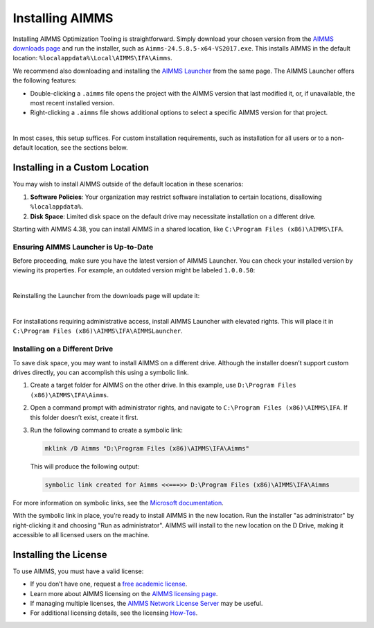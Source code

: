 Installing AIMMS 
=================

.. meta::
   :description: Guide to installing AIMMS in a custom location and making it available for all users.
   :keywords: AIMMS, installation, all users, disk drive, custom location

Installing AIMMS Optimization Tooling is straightforward. Simply download your chosen version from the `AIMMS downloads page <https://www.aimms.com/support/downloads>`_ and run the installer, such as ``Aimms-24.5.8.5-x64-VS2017.exe``. This installs AIMMS in the default location: ``%localappdata%\Local\AIMMS\IFA\Aimms``.

We recommend also downloading and installing the `AIMMS Launcher <https://www.aimms.com/support/downloads#aimms-other-download>`_ from the same page. The AIMMS Launcher offers the following features:

* Double-clicking a ``.aimms`` file opens the project with the AIMMS version that last modified it, or, if unavailable, the most recent installed version.
* Right-clicking a ``.aimms`` file shows additional options to select a specific AIMMS version for that project.

.. image:: images/aimms-right-click.png
   :align: center

|

In most cases, this setup suffices. For custom installation requirements, such as installation for all users or to a non-default location, see the sections below.

Installing in a Custom Location
-------------------------------

You may wish to install AIMMS outside of the default location in these scenarios:

1. **Software Policies**: Your organization may restrict software installation to certain locations, disallowing ``%localappdata%``.
2. **Disk Space**: Limited disk space on the default drive may necessitate installation on a different drive.

Starting with AIMMS 4.38, you can install AIMMS in a shared location, like ``C:\Program Files (x86)\AIMMS\IFA``.

Ensuring AIMMS Launcher is Up-to-Date
~~~~~~~~~~~~~~~~~~~~~~~~~~~~~~~~~~~~~~~

Before proceeding, make sure you have the latest version of AIMMS Launcher. You can check your installed version by viewing its properties. For example, an outdated version might be labeled ``1.0.0.50``:

.. image:: images/LauncherTooOld.png
   :align: center

|

Reinstalling the Launcher from the downloads page will update it:

.. image:: images/LauncherRefreshed.png
   :align: center

|

For installations requiring administrative access, install AIMMS Launcher with elevated rights. This will place it in ``C:\Program Files (x86)\AIMMS\IFA\AIMMSLauncher``.

Installing on a Different Drive
~~~~~~~~~~~~~~~~~~~~~~~~~~~~~~~~~~~~~~~

To save disk space, you may want to install AIMMS on a different drive. Although the installer doesn’t support custom drives directly, you can accomplish this using a symbolic link.

1. Create a target folder for AIMMS on the other drive. In this example, use ``D:\Program Files (x86)\AIMMS\IFA\Aimms``.

2. Open a command prompt with administrator rights, and navigate to ``C:\Program Files (x86)\AIMMS\IFA``. If this folder doesn’t exist, create it first.

3. Run the following command to create a symbolic link:

   .. code-block:: none

      mklink /D Aimms "D:\Program Files (x86)\AIMMS\IFA\Aimms"

   This will produce the following output:

   .. code-block:: none

      symbolic link created for Aimms <<===>> D:\Program Files (x86)\AIMMS\IFA\Aimms

For more information on symbolic links, see the `Microsoft documentation <https://docs.microsoft.com/en-us/windows-server/administration/windows-commands/mklink>`_.

With the symbolic link in place, you’re ready to install AIMMS in the new location. Run the installer "as administrator" by right-clicking it and choosing "Run as administrator". AIMMS will install to the new location on the D Drive, making it accessible to all licensed users on the machine.

Installing the License
----------------------

To use AIMMS, you must have a valid license:

* If you don’t have one, request a `free academic license <https://www.aimms.com/support/licensing/academic-license/>`_.
* Learn more about AIMMS licensing on the `AIMMS licensing page <https://www.aimms.com/support/licensing/>`_.
* If managing multiple licenses, the `AIMMS Network License Server <https://www.aimms.com/support/downloads#aimms-other-download>`_ may be useful.
* For additional licensing details, see the licensing `How-Tos <https://how-to.aimms.com/licensing/index.html>`_.
